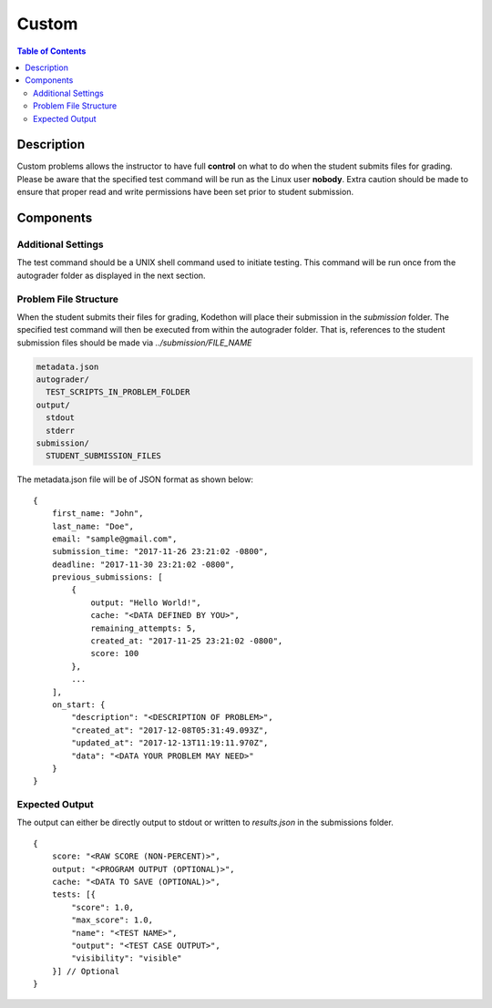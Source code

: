 ******
Custom
******

.. contents:: Table of Contents

Description
===========

Custom problems allows the instructor to have full **control** on what to do when the student submits files for grading. 
Please be aware that the specified test command will be run as the Linux user **nobody**. Extra caution should be made
to ensure that proper read and write permissions have been set prior to student submission.

Components
==========

Additional Settings
^^^^^^^^^^^^^^^^^^^

.. cmdoption:: Test Command

The test command should be a UNIX shell command used to initiate testing. 
This command will be run once from the autograder folder as displayed in the next section.

Problem File Structure
^^^^^^^^^^^^^^^^^^^^^^

When the student submits their files for grading, Kodethon will place their submission in the *submission* folder. The specified
test command will then be executed from within the autograder folder. That is, references to the student submission files should be made 
via *../submission/FILE_NAME*

.. code-block:: yaml

    metadata.json
    autograder/
      TEST_SCRIPTS_IN_PROBLEM_FOLDER
    output/
      stdout
      stderr
    submission/
      STUDENT_SUBMISSION_FILES

The metadata.json file will be of JSON format as shown below:

::

    {
        first_name: "John",
        last_name: "Doe",
        email: "sample@gmail.com",
        submission_time: "2017-11-26 23:21:02 -0800",
        deadline: "2017-11-30 23:21:02 -0800",
        previous_submissions: [
            {
                output: "Hello World!",
                cache: "<DATA DEFINED BY YOU>",
                remaining_attempts: 5,
                created_at: "2017-11-25 23:21:02 -0800",
                score: 100
            },
            ...
        ],
        on_start: {
            "description": "<DESCRIPTION OF PROBLEM>",
            "created_at": "2017-12-08T05:31:49.093Z",
            "updated_at": "2017-12-13T11:19:11.970Z",
            "data": "<DATA YOUR PROBLEM MAY NEED>"
        }
    }

Expected Output
^^^^^^^^^^^^^^^

The output can either be directly output to stdout or written to *results.json* in the submissions folder.

::

    {
        score: "<RAW SCORE (NON-PERCENT)>",
        output: "<PROGRAM OUTPUT (OPTIONAL)>",
        cache: "<DATA TO SAVE (OPTIONAL)>",
        tests: [{
            "score": 1.0, 
            "max_score": 1.0, 
            "name": "<TEST NAME>",
            "output": "<TEST CASE OUTPUT>",
            "visibility": "visible" 
        }] // Optional
    }     

